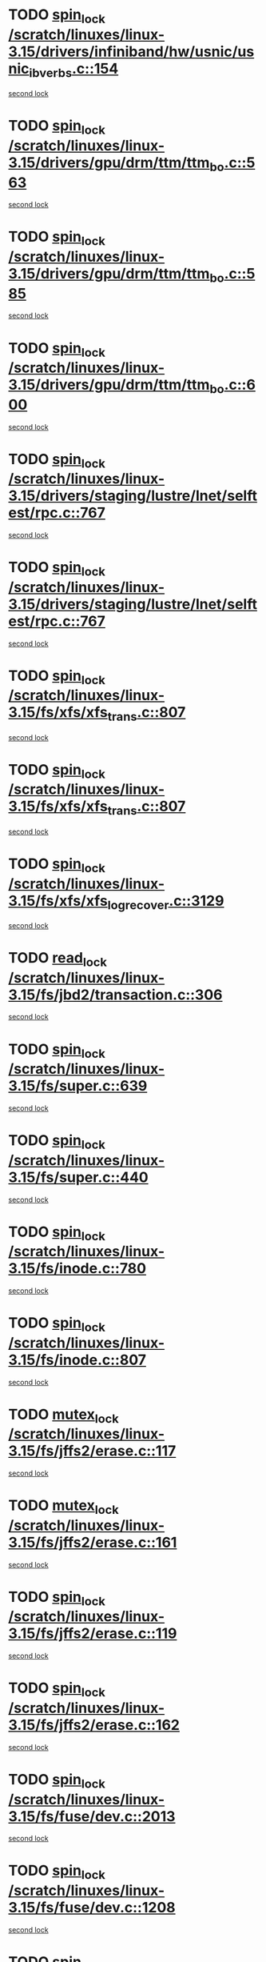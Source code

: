 * TODO [[view:/scratch/linuxes/linux-3.15/drivers/infiniband/hw/usnic/usnic_ib_verbs.c::face=ovl-face1::linb=154::colb=3::cole=12][spin_lock /scratch/linuxes/linux-3.15/drivers/infiniband/hw/usnic/usnic_ib_verbs.c::154]]
[[view:/scratch/linuxes/linux-3.15/drivers/infiniband/hw/usnic/usnic_ib_verbs.c::face=ovl-face2::linb=173::colb=3::cole=12][second lock]]
* TODO [[view:/scratch/linuxes/linux-3.15/drivers/gpu/drm/ttm/ttm_bo.c::face=ovl-face1::linb=563::colb=1::cole=10][spin_lock /scratch/linuxes/linux-3.15/drivers/gpu/drm/ttm/ttm_bo.c::563]]
[[view:/scratch/linuxes/linux-3.15/drivers/gpu/drm/ttm/ttm_bo.c::face=ovl-face2::linb=600::colb=2::cole=11][second lock]]
* TODO [[view:/scratch/linuxes/linux-3.15/drivers/gpu/drm/ttm/ttm_bo.c::face=ovl-face1::linb=585::colb=3::cole=12][spin_lock /scratch/linuxes/linux-3.15/drivers/gpu/drm/ttm/ttm_bo.c::585]]
[[view:/scratch/linuxes/linux-3.15/drivers/gpu/drm/ttm/ttm_bo.c::face=ovl-face2::linb=600::colb=2::cole=11][second lock]]
* TODO [[view:/scratch/linuxes/linux-3.15/drivers/gpu/drm/ttm/ttm_bo.c::face=ovl-face1::linb=600::colb=2::cole=11][spin_lock /scratch/linuxes/linux-3.15/drivers/gpu/drm/ttm/ttm_bo.c::600]]
[[view:/scratch/linuxes/linux-3.15/drivers/gpu/drm/ttm/ttm_bo.c::face=ovl-face2::linb=600::colb=2::cole=11][second lock]]
* TODO [[view:/scratch/linuxes/linux-3.15/drivers/staging/lustre/lnet/selftest/rpc.c::face=ovl-face1::linb=767::colb=2::cole=11][spin_lock /scratch/linuxes/linux-3.15/drivers/staging/lustre/lnet/selftest/rpc.c::767]]
[[view:/scratch/linuxes/linux-3.15/drivers/staging/lustre/lnet/selftest/rpc.c::face=ovl-face2::linb=767::colb=2::cole=11][second lock]]
* TODO [[view:/scratch/linuxes/linux-3.15/drivers/staging/lustre/lnet/selftest/rpc.c::face=ovl-face1::linb=767::colb=2::cole=11][spin_lock /scratch/linuxes/linux-3.15/drivers/staging/lustre/lnet/selftest/rpc.c::767]]
[[view:/scratch/linuxes/linux-3.15/drivers/staging/lustre/lnet/selftest/rpc.c::face=ovl-face2::linb=775::colb=2::cole=11][second lock]]
* TODO [[view:/scratch/linuxes/linux-3.15/fs/xfs/xfs_trans.c::face=ovl-face1::linb=807::colb=3::cole=12][spin_lock /scratch/linuxes/linux-3.15/fs/xfs/xfs_trans.c::807]]
[[view:/scratch/linuxes/linux-3.15/fs/xfs/xfs_trans.c::face=ovl-face2::linb=807::colb=3::cole=12][second lock]]
* TODO [[view:/scratch/linuxes/linux-3.15/fs/xfs/xfs_trans.c::face=ovl-face1::linb=807::colb=3::cole=12][spin_lock /scratch/linuxes/linux-3.15/fs/xfs/xfs_trans.c::807]]
[[view:/scratch/linuxes/linux-3.15/fs/xfs/xfs_trans.c::face=ovl-face2::linb=829::colb=1::cole=10][second lock]]
* TODO [[view:/scratch/linuxes/linux-3.15/fs/xfs/xfs_log_recover.c::face=ovl-face1::linb=3129::colb=1::cole=10][spin_lock /scratch/linuxes/linux-3.15/fs/xfs/xfs_log_recover.c::3129]]
[[view:/scratch/linuxes/linux-3.15/fs/xfs/xfs_log_recover.c::face=ovl-face2::linb=3142::colb=4::cole=13][second lock]]
* TODO [[view:/scratch/linuxes/linux-3.15/fs/jbd2/transaction.c::face=ovl-face1::linb=306::colb=1::cole=10][read_lock /scratch/linuxes/linux-3.15/fs/jbd2/transaction.c::306]]
[[view:/scratch/linuxes/linux-3.15/fs/jbd2/transaction.c::face=ovl-face2::linb=306::colb=1::cole=10][second lock]]
* TODO [[view:/scratch/linuxes/linux-3.15/fs/super.c::face=ovl-face1::linb=639::colb=1::cole=10][spin_lock /scratch/linuxes/linux-3.15/fs/super.c::639]]
[[view:/scratch/linuxes/linux-3.15/fs/super.c::face=ovl-face2::linb=639::colb=1::cole=10][second lock]]
* TODO [[view:/scratch/linuxes/linux-3.15/fs/super.c::face=ovl-face1::linb=440::colb=1::cole=10][spin_lock /scratch/linuxes/linux-3.15/fs/super.c::440]]
[[view:/scratch/linuxes/linux-3.15/fs/super.c::face=ovl-face2::linb=440::colb=1::cole=10][second lock]]
* TODO [[view:/scratch/linuxes/linux-3.15/fs/inode.c::face=ovl-face1::linb=780::colb=2::cole=11][spin_lock /scratch/linuxes/linux-3.15/fs/inode.c::780]]
[[view:/scratch/linuxes/linux-3.15/fs/inode.c::face=ovl-face2::linb=780::colb=2::cole=11][second lock]]
* TODO [[view:/scratch/linuxes/linux-3.15/fs/inode.c::face=ovl-face1::linb=807::colb=2::cole=11][spin_lock /scratch/linuxes/linux-3.15/fs/inode.c::807]]
[[view:/scratch/linuxes/linux-3.15/fs/inode.c::face=ovl-face2::linb=807::colb=2::cole=11][second lock]]
* TODO [[view:/scratch/linuxes/linux-3.15/fs/jffs2/erase.c::face=ovl-face1::linb=117::colb=1::cole=11][mutex_lock /scratch/linuxes/linux-3.15/fs/jffs2/erase.c::117]]
[[view:/scratch/linuxes/linux-3.15/fs/jffs2/erase.c::face=ovl-face2::linb=161::colb=2::cole=12][second lock]]
* TODO [[view:/scratch/linuxes/linux-3.15/fs/jffs2/erase.c::face=ovl-face1::linb=161::colb=2::cole=12][mutex_lock /scratch/linuxes/linux-3.15/fs/jffs2/erase.c::161]]
[[view:/scratch/linuxes/linux-3.15/fs/jffs2/erase.c::face=ovl-face2::linb=161::colb=2::cole=12][second lock]]
* TODO [[view:/scratch/linuxes/linux-3.15/fs/jffs2/erase.c::face=ovl-face1::linb=119::colb=1::cole=10][spin_lock /scratch/linuxes/linux-3.15/fs/jffs2/erase.c::119]]
[[view:/scratch/linuxes/linux-3.15/fs/jffs2/erase.c::face=ovl-face2::linb=162::colb=2::cole=11][second lock]]
* TODO [[view:/scratch/linuxes/linux-3.15/fs/jffs2/erase.c::face=ovl-face1::linb=162::colb=2::cole=11][spin_lock /scratch/linuxes/linux-3.15/fs/jffs2/erase.c::162]]
[[view:/scratch/linuxes/linux-3.15/fs/jffs2/erase.c::face=ovl-face2::linb=162::colb=2::cole=11][second lock]]
* TODO [[view:/scratch/linuxes/linux-3.15/fs/fuse/dev.c::face=ovl-face1::linb=2013::colb=2::cole=11][spin_lock /scratch/linuxes/linux-3.15/fs/fuse/dev.c::2013]]
[[view:/scratch/linuxes/linux-3.15/fs/fuse/dev.c::face=ovl-face2::linb=2013::colb=2::cole=11][second lock]]
* TODO [[view:/scratch/linuxes/linux-3.15/fs/fuse/dev.c::face=ovl-face1::linb=1208::colb=1::cole=10][spin_lock /scratch/linuxes/linux-3.15/fs/fuse/dev.c::1208]]
[[view:/scratch/linuxes/linux-3.15/fs/fuse/dev.c::face=ovl-face2::linb=1208::colb=1::cole=10][second lock]]
* TODO [[view:/scratch/linuxes/linux-3.15/fs/ocfs2/dlm/dlmmaster.c::face=ovl-face1::linb=3201::colb=1::cole=10][spin_lock /scratch/linuxes/linux-3.15/fs/ocfs2/dlm/dlmmaster.c::3201]]
[[view:/scratch/linuxes/linux-3.15/fs/ocfs2/dlm/dlmmaster.c::face=ovl-face2::linb=3201::colb=1::cole=10][second lock]]
* TODO [[view:/scratch/linuxes/linux-3.15/mm/filemap_xip.c::face=ovl-face1::linb=210::colb=2::cole=12][mutex_lock /scratch/linuxes/linux-3.15/mm/filemap_xip.c::210]]
[[view:/scratch/linuxes/linux-3.15/mm/filemap_xip.c::face=ovl-face2::linb=210::colb=2::cole=12][second lock]]
* TODO [[view:/scratch/linuxes/linux-3.15/mm/slub.c::face=ovl-face1::linb=1889::colb=3::cole=12][spin_lock /scratch/linuxes/linux-3.15/mm/slub.c::1889]]
[[view:/scratch/linuxes/linux-3.15/mm/slub.c::face=ovl-face2::linb=1889::colb=3::cole=12][second lock]]
* TODO [[view:/scratch/linuxes/linux-3.15/mm/slub.c::face=ovl-face1::linb=1889::colb=3::cole=12][spin_lock /scratch/linuxes/linux-3.15/mm/slub.c::1889]]
[[view:/scratch/linuxes/linux-3.15/mm/slub.c::face=ovl-face2::linb=1900::colb=3::cole=12][second lock]]
* TODO [[view:/scratch/linuxes/linux-3.15/mm/slub.c::face=ovl-face1::linb=1900::colb=3::cole=12][spin_lock /scratch/linuxes/linux-3.15/mm/slub.c::1900]]
[[view:/scratch/linuxes/linux-3.15/mm/slub.c::face=ovl-face2::linb=1889::colb=3::cole=12][second lock]]
* TODO [[view:/scratch/linuxes/linux-3.15/mm/slub.c::face=ovl-face1::linb=1900::colb=3::cole=12][spin_lock /scratch/linuxes/linux-3.15/mm/slub.c::1900]]
[[view:/scratch/linuxes/linux-3.15/mm/slub.c::face=ovl-face2::linb=1900::colb=3::cole=12][second lock]]
